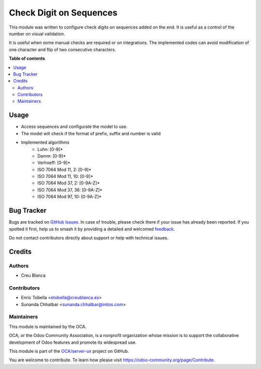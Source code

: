 ========================
Check Digit on Sequences
========================

.. 
   !!!!!!!!!!!!!!!!!!!!!!!!!!!!!!!!!!!!!!!!!!!!!!!!!!!!
   !! This file is generated by oca-gen-addon-readme !!
   !! changes will be overwritten.                   !!
   !!!!!!!!!!!!!!!!!!!!!!!!!!!!!!!!!!!!!!!!!!!!!!!!!!!!
   !! source digest: sha256:5db701b9975da7631dba73d9136c3b7a5ea51ca47ba3da1e9a3fb4fdbfc12299
   !!!!!!!!!!!!!!!!!!!!!!!!!!!!!!!!!!!!!!!!!!!!!!!!!!!!

.. |badge1| image:: https://img.shields.io/badge/maturity-Beta-yellow.png
    :target: https://odoo-community.org/page/development-status
    :alt: Beta
.. |badge2| image:: https://img.shields.io/badge/licence-LGPL--3-blue.png
    :target: http://www.gnu.org/licenses/lgpl-3.0-standalone.html
    :alt: License: LGPL-3
.. |badge3| image:: https://img.shields.io/badge/github-OCA%2Fserver--ux-lightgray.png?logo=github
    :target: https://github.com/OCA/server-ux/tree/16.0/sequence_check_digit
    :alt: OCA/server-ux
.. |badge4| image:: https://img.shields.io/badge/weblate-Translate%20me-F47D42.png
    :target: https://translation.odoo-community.org/projects/server-ux-16-0/server-ux-16-0-sequence_check_digit
    :alt: Translate me on Weblate
.. |badge5| image:: https://img.shields.io/badge/runboat-Try%20me-875A7B.png
    :target: https://runboat.odoo-community.org/builds?repo=OCA/server-ux&target_branch=16.0
    :alt: Try me on Runboat

|badge1| |badge2| |badge3| |badge4| |badge5|

This module was written to configure check digits on sequences added on the end.
It is useful as a control of the number on visual validation.

It is useful when some manual checks are required or on integrations.
The implemented codes can avoid modification of one character and flip of
two consecutive characters.

**Table of contents**

.. contents::
   :local:

Usage
=====

* Access sequences and configurate the model to use.
* The model will check if the format of prefix, suffix and number is valid
* Implemented algorithms
    * Luhn: [0-9]*
    * Damm: [0-9]*
    * Verhoeff: [0-9]*
    * ISO 7064 Mod 11, 2: [0-9]*
    * ISO 7064 Mod 11, 10: [0-9]*
    * ISO 7064 Mod 37, 2: [0-9A-Z]*
    * ISO 7064 Mod 37, 36: [0-9A-Z]*
    * ISO 7064 Mod 97, 10: [0-9A-Z]*

Bug Tracker
===========

Bugs are tracked on `GitHub Issues <https://github.com/OCA/server-ux/issues>`_.
In case of trouble, please check there if your issue has already been reported.
If you spotted it first, help us to smash it by providing a detailed and welcomed
`feedback <https://github.com/OCA/server-ux/issues/new?body=module:%20sequence_check_digit%0Aversion:%2016.0%0A%0A**Steps%20to%20reproduce**%0A-%20...%0A%0A**Current%20behavior**%0A%0A**Expected%20behavior**>`_.

Do not contact contributors directly about support or help with technical issues.

Credits
=======

Authors
~~~~~~~

* Creu Blanca

Contributors
~~~~~~~~~~~~

* Enric Tobella <etobella@creublanca.es>
* Sunanda Chhatbar <sunanda.chhatbar@initos.com>

Maintainers
~~~~~~~~~~~

This module is maintained by the OCA.

.. image:: https://odoo-community.org/logo.png
   :alt: Odoo Community Association
   :target: https://odoo-community.org

OCA, or the Odoo Community Association, is a nonprofit organization whose
mission is to support the collaborative development of Odoo features and
promote its widespread use.

This module is part of the `OCA/server-ux <https://github.com/OCA/server-ux/tree/16.0/sequence_check_digit>`_ project on GitHub.

You are welcome to contribute. To learn how please visit https://odoo-community.org/page/Contribute.
